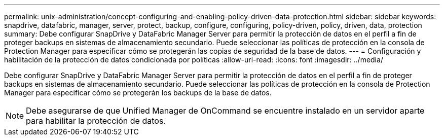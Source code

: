 ---
permalink: unix-administration/concept-configuring-and-enabling-policy-driven-data-protection.html 
sidebar: sidebar 
keywords: snapdrive, datafabric, manager, server, protect, backup, configure, configuring, policy-driven, policy, driven, data, protection 
summary: Debe configurar SnapDrive y DataFabric Manager Server para permitir la protección de datos en el perfil a fin de proteger backups en sistemas de almacenamiento secundario. Puede seleccionar las políticas de protección en la consola de Protection Manager para especificar cómo se protegerán las copias de seguridad de la base de datos. 
---
= Configuración y habilitación de la protección de datos condicionada por políticas
:allow-uri-read: 
:icons: font
:imagesdir: ../media/


[role="lead"]
Debe configurar SnapDrive y DataFabric Manager Server para permitir la protección de datos en el perfil a fin de proteger backups en sistemas de almacenamiento secundario. Puede seleccionar las políticas de protección en la consola de Protection Manager para especificar cómo se protegerán los backups de la base de datos.


NOTE: Debe asegurarse de que Unified Manager de OnCommand se encuentre instalado en un servidor aparte para habilitar la protección de datos.
